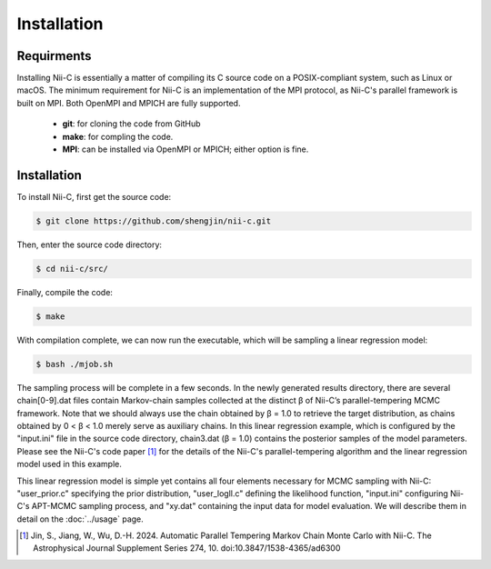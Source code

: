 Installation
=====


Requirments
------------

Installing Nii-C is essentially a matter of compiling its C source code on a POSIX-compliant system, such as Linux or macOS.
The minimum requirement for Nii-C is an implementation of the MPI protocol, as Nii-C's parallel framework is built on MPI.
Both OpenMPI and MPICH are fully supported.


   -  **git**: for cloning the code from GitHub
   -  **make**: for compling the code.
   -  **MPI**: can be installed via OpenMPI or MPICH; either option is fine.


Installation
------------

To install Nii-C, first get the source code:

.. code-block:: console

   $ git clone https://github.com/shengjin/nii-c.git


Then, enter the source code directory:

.. code-block:: console

   $ cd nii-c/src/

Finally, compile the code:

.. code-block:: console

   $ make

With compilation complete, we can now run the executable, which will be sampling a linear regression model:


.. code-block:: console

   $ bash ./mjob.sh


The sampling process will be complete in a few seconds.
In the newly generated results directory, there are several chain[0-9].dat files contain Markov-chain samples collected at the distinct β of Nii-C’s parallel-tempering MCMC framework.
Note that we should always use the chain obtained by β = 1.0 to retrieve the target distribution, as chains obtained by 0 < β < 1.0 merely serve as auxiliary chains.
In this linear regression example, which is configured by the "input.ini" file in the source code directory, chain3.dat (β = 1.0) contains the posterior samples of the model parameters.
Please see the Nii-C's code paper [1]_ for the details of the Nii-C's parallel-tempering algorithm and the linear regression model used in this example.


This linear regression model is simple yet contains all four elements necessary for MCMC sampling with Nii-C: "user_prior.c" specifying the prior distribution, "user_logll.c" defining the likelihood function, "input.ini" configuring Nii-C's APT-MCMC sampling process, and "xy.dat" containing the input data for model evaluation.
We will describe them in detail on the :doc:`../usage` page.



.. [1]  Jin, S., Jiang, W., Wu, D.-H. 2024. Automatic Parallel Tempering Markov Chain Monte Carlo with Nii-C. The Astrophysical Journal Supplement Series 274, 10. doi:10.3847/1538-4365/ad6300







